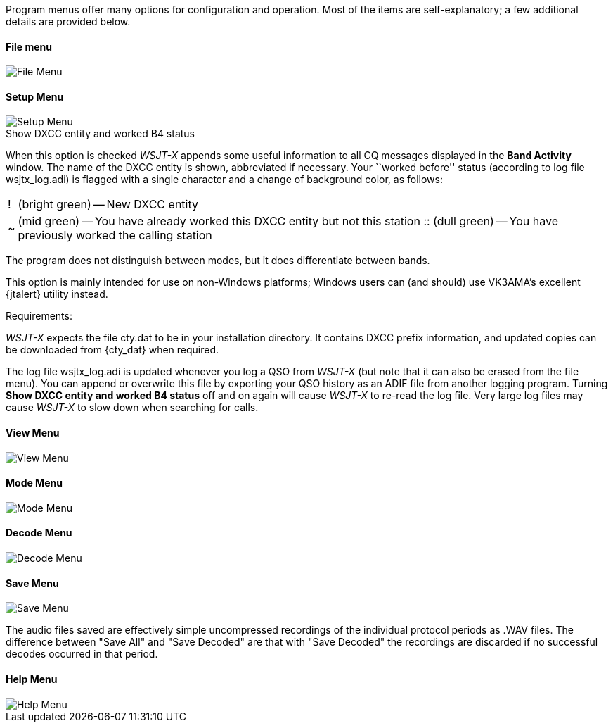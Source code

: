 // Status=review

Program menus offer many options for configuration and operation.
Most of the items are self-explanatory; a few additional details
are provided below.

[[FILE_MENU]]
==== File menu
image::images/file-menu.png[align="left",alt="File Menu"]

[[SETUP_MENU]]
==== Setup Menu
image::images/setup-menu.png[align="left",alt="Setup Menu"]

.Show DXCC entity and worked B4 status

When this option is checked _WSJT-X_ appends some useful information
to all CQ messages displayed in the *Band Activity* window.  The name of
the DXCC entity is shown, abbreviated if necessary.  Your ``worked
before'' status (according to log file +wsjtx_log.adi+) is flagged
with a single character and a change of background color, as follows:

[horizontal]
!::  (bright green) -- New DXCC entity
~::  (mid green) -- You have already worked this DXCC entity but not 
this station
 ::  (dull green) -- You have previously worked the calling station

The program does not distinguish between modes, but it does
differentiate between bands.  

This option is mainly intended for use
on non-Windows platforms; Windows users can (and should) use VK3AMA's
excellent {jtalert} utility instead.

.Requirements:

_WSJT-X_ expects the file +cty.dat+ to be in your installation
directory.  It contains DXCC prefix information, and updated copies
can be downloaded from {cty_dat} when required.

The log file +wsjtx_log.adi+ is updated whenever you log a QSO from
_WSJT-X_ (but note that it can also be erased from the file menu). You
can append or overwrite this file by exporting your QSO history as an
ADIF file from another logging program.  Turning *Show DXCC entity and
worked B4 status* off and on again will cause _WSJT-X_ to re-read the
log file.  Very large log files may cause _WSJT-X_ to slow down when
searching for calls.

[[VIEW_MENY]]
==== View Menu
image::images/view-menu.png[align="left",alt="View Menu"]

[[MODE_MENU]]
==== Mode Menu
image::images/mode-menu.png[align="left",alt="Mode Menu"]

[[DECODE_MENU]]
==== Decode Menu
image::images/decode-menu.png[align="left",alt="Decode Menu"]

[[SAVE_MENU]]
[[SAVE-WAV]]
==== Save Menu
image::images/save-menu.png[align="left",alt="Save Menu"]

The audio files saved are effectively simple uncompressed recordings of the individual protocol periods as .WAV files. The difference between "Save All" and "Save Decoded" are that with "Save Decoded" the recordings are discarded if no successful decodes occurred in that period. 

[[HELP_MENU]]
==== Help Menu
image::images/help-menu.png[align="left",alt="Help Menu"]
